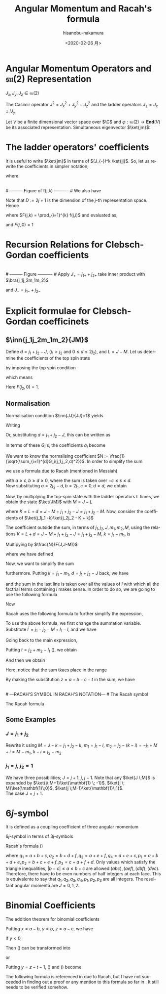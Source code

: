 #+TITLE: Angular Momentum and Racah's formula
#+DATE: <2020-02-26 月>
#+AUTHOR: hisanobu-nakamura
#+EMAIL: 369bodhisattva@gmail
#+OPTIONS: ':nil *:t -:t ::t <:t H:3 \n:nil ^:t arch:headline
#+OPTIONS: author:t c:nil creator:comment d:(not "LOGBOOK") date:t
#+OPTIONS: e:t email:nil f:t inline:t num:t p:nil pri:nil stat:t
#+OPTIONS: tags:t tasks:t tex:t timestamp:t toc:nil todo:t |:t
#+CREATOR: Emacs 25.3.2 (Org mode 8.2.10)
#+DESCRIPTION:
#+EXCLUDE_TAGS: noexport
#+KEYWORDS:
#+LANGUAGE: en
#+SELECT_TAGS: export
#+LATEX_HEADER: \usepackage[margin=1.0in]{geometry}
#+LATEX_HEADER: \usepackage{mymacros}
#+LATEX_HEADER: \usepackage{amsmath,amssymb,amsthm}




* Angular Momentum Operators and $\mathfrak{su}(2)$ Representation
$J_x,J_y,J_z \in \mathfrak{su}(2)$
\begin{equation}
\label{}
[J_i,J_j] = i\epsilon_{ijk}J_k
\end{equation}
The Casimir operator $J ^2 = J_x^2 + J_y^2 + J_z^2$ and the ladder operators $J_{\pm}=J_x\pm iJ_y$
\begin{eqnarray}
\left[J^2,J_i\right] &=& 0\\
\left[J_z,J_{\pm}\right] & = & \pm J_{\pm} \\
\left[ J_+,J_- \right] &=& 2J_z\\
J^2 & = & J_-J_+ +J_z^2 + J_z \\
    &=& J_+J_- +J_z^2 - J_z 
\end{eqnarray}
Let $V$ be a finite dimensional vector space over $\C$ and $\varphi:\mathfrak{su}(2) \rightarrow \mathbf{End}(V)$ be its associated representation. Simultaneous eigenvector $\ket{jm}$:
\begin{equation}
\label{}
J^2\ket{jm} = j(j+1)\ket{jm}, \quad J_z\ket{jm} = m\ket{jm}
\end{equation}

* The ladder operators' coefficients
\begin{eqnarray}
J_{+}\ket{jm} & = & \sqrt{j(j+1) - m(m+1)}\ket{jm+1} \\
& = & \sqrt{(j- m)(j+ m +1)}\ket{jm+1}\\
J_{-}\ket{jm} & = & \sqrt{j(j+1) - m(m-1)}\ket{jm-1} \\
& = & \sqrt{(j+ m)(j- m +1)}\ket{jm-1}
\end{eqnarray}
It is useful to write $\ket{jm}$ in terms of $(J_{-})^k \ket{jj}$. So, let us rewrite the coefficients in simpler notation;
\begin{equation}
\label{ }
J_{-} \ket{jj-(k-1)} = f(j,k)\ket{j j-k}
\end{equation}
where
\begin{eqnarray*}
f(j,k) := \sqrt{k(2j - k +1)} \;,1\le k \le 2j
\end{eqnarray*}
# --------- Figure of f(j,k) ---------- #
#+NAME: fig:ladder_coeff
#+CAPTION: The graph of $f(j=\frac{39}{2},k)$ where $k$ is the horizontal axis.
#+ATTR_ORG: :width 100
#+ATTR_HTML: :width 400px :style border:2px solid black; display: block; margin-left: auto; margin-right: auto;
#+ATTR_LATEX: :width 80mm
[[./images/ladder_coeff.png]] \\
# --------- Figure of f(j,k) ---------- #
We also have
\begin{equation}
\label{ }
J_{+}\ket{j j-k} = f(j,k)\ket{j j-k+1}
\end{equation}
Note that $D := 2j+1$ is the dimension of the $j$-th representation space.\\
Hence
\begin{eqnarray}
(J_{-})^k \ket{jj} & = & F(j,k) \ket{j j-k}
\end{eqnarray}
where $F(j,k) = \prod_{i=1}^{k} f(j,i)$ and evaluated as,
\begin{eqnarray}
F(j,k)  & = & \sqrt{k(2j+1 - k)(k-1)(2j+1 -(k-1))\times \cdots \times 2\cdotp (2j+1 -2) \cdot 1 \cdot (2j+1 -1)} \nonumber\\
        & = & \sqrt{k(D - k)(k-1)(D -(k-1))\times \cdots \times 2\cdotp (D -2) \cdot 1 \cdot (D -1)}\nonumber\\
        & = & \sqrt{\frac{k!(2j)!}{(2j -k)!}} = k!\sqrt{_{2j}C_{k}}
\end{eqnarray}
and $F(j,0)=1$
* Recursion Relations for Clebsch-Gordan coefficients
\begin{equation}
\label{}
\ket{j_1j_2 JM} = \sum_{m_1,m_2} \ket{j_1 j_2m_1m_2}\inn{j_1 m_1j_2m_2}{JM}
\end{equation}
# --------- Figure ---------- #
#+NAME: fig:j-grids
#+CAPTION: Correspondence between the tensor product $j_{1}\otimes j_{2}$ and $J$ ($j_{1}=3,j_{2}=2$).
#+ATTR_ORG: :width 100
#+ATTR_HTML: :width 400px :style border:2px solid black; display: block; margin-left: auto; margin-right: auto;
#+ATTR_LATEX: :width 80mm
[[./images/j_grids.png]]\\
# --------- Figure ---------- #
Apply $J_+ = j_{1+} + j_{2+}$ take inner product with $\bra{j_1j_2m_1m_2}$
\begin{eqnarray}
&&\sqrt{J(J+1) - M(M+1)}\inn{j_1 m_1j_2m_2}{JM+1}  \nonumber\\
&&=  \sqrt{j_1(j_1+1) - m_1(m_1-1)}\inn{j_1 m_1-1j_2m_2}{JM} +   \sqrt{j_2(j_2+1) - m_2(m_2-1)}\inn{j_1 m_1j_2m_2-1}{JM}\nonumber\\
\end{eqnarray}
and $J_- = j_{1-} + j_{2-}$ 
\begin{eqnarray}
&&\sqrt{J(J+1) - M(M-1)}\inn{j_1 m_1j_2m_2}{JM-1}  \nonumber\\
&&=  \sqrt{j_1(j_1+1) - m_1(m_1+1)}\inn{j_1 m_1+1j_2m_2}{JM} +   \sqrt{j_2(j_2+1) - m_2(m_2+1)}\inn{j_1 m_1j_2m_2+1}{JM}\nonumber\\
\end{eqnarray}

* Explicit formulae for Clebsch-Gordan coefficinets
** $\inn{j_1j_2m_1m_2}{JM}$
Define $d=j_1+j_2 -J$, ($j_1 > j_2$ and $0\le d \le 2j_2$), and $L = J-M$. Let us determine the coefficients of the top spin state
\begin{eqnarray}
\ket{JJ}  &=&  a_0\ket{j_1j_1}\ket{j_2j_2-d} + a_1\ket{j_1j_1-1}\ket{j_2j_2-d+1} + \cdots + a_d\ket{j_1j_1-d}\ket{j_2j_2} \nonumber\\
 & = & \sum_{i=0}^{d} a_i\ket{j_1j_1-i}\ket{j_2j_2-d+i}
\end{eqnarray}
by imposing the top spin condition
\begin{equation}
\label{ }
J_{+}\ket{JJ}  =  0 \implies a_{i+1}=-\frac{f(j_2,d-i)}{f(j_1,i+1)}a_i \quad (i=0,\ldots,d-1),
\end{equation}
which means
\begin{eqnarray}
 a_{i} & = & -\frac{f(j_2,d-(i-1))}{f(j_1,i)}a_{i-1} \quad (i=1,\ldots,d)\\
       & = & (-1)^i\frac{f(j_2,d-(i-1))f(j_2,d-(i-2)) \cdots f(j_2,d-1)f(j_2,d)}{f(j_1,i)f(j_1,i-1) \cdots f(j_1,2)f(j_1,1)}a_{0} \\
       & = & (-1)^i\frac{F(j_2,d)}{F(j_1,i)F(j_2,d-i)} a_{0} 
\end{eqnarray}
Here $F(j_2,0)=1$.
** Normalisation
Normalisation condition $\inn{JJ}{JJ}=1$ yields
\begin{eqnarray}
 \frac{1}{a_{0}^2} & = & \sum_{i=0}^{d}\frac{F(j_2,d)^2}{F(j_1,i)^2F(j_2,d-i)^2}\\
                   & = & 1+\left[ \frac{f(j_2,d)}{f(j_1,1)} \right]^2+ \cdots + \left[\frac{f(j_2,d-(i-1))f(j_2,d-(i-2)) \cdots f(j_2,d-1)f(j_2,d)}{f(j_1,i)f(j_1,i-1) \cdots f(j_1,2)f(j_1,1)}\right]^2 + \nonumber\\
		   & &   \cdots + \left[\frac{F(j_2,d)}{F(j_1,d)} \right]^2 \nonumber\\
		   & = & \frac{1}{F(j_1,d)^2} \bigg\{ (D_1-d)\cdot d\cdots (D_1-2)\cdot 2 \cdot (D_1 -1) \cdot 1 +(D_1-d)\cdot d\cdots (D_1-2)\cdot 2 \cdot (D_2-d)\cdot d + \nonumber\\
		   & &   \cdots + (D_1-d)\cdot d\cdots (D_1-i-1)\cdot (i+1) \cdot (D_2 -(d-i+1)) \cdot (d-i+1) \cdots (D_2-d)\cdot d + \cdots \bigg\} \nonumber\\
		   & = & \frac{1}{F(j_1,d)^2} \bigg\{ \frac{(d!)^2}{d!}(D_1-d)\cdot  (D_1-2)\cdot  (D_1 -1)  + \frac{(d!)^2}{1!(d-1)!}(D_1-d)\cdots (D_1-2) \cdot (D_2-d) + \nonumber\\
		   & &   \cdots + \frac{(d!)^2}{i!(d-i)!}(D_1-d)\cdot (D_1-i-1) \cdot (D_2 -(d-i+1)) \cdots (D_2-d) + \cdots \bigg\} \nonumber
\end{eqnarray}
Writing 
\begin{eqnarray}
 G_i(j_1,j_2,d) &:=& \frac{F(j_1,d)F(j_2,d)}{F(j_1,i)F(j_2,d-i)}, \\
                & = & \sqrt{\frac{(d!)^2}{(d-i)!i!}(D_2 - d)(D_2 -d-1)\cdots(D_2 - d -i+1)(D_1 - d) \cdots (D_1 - i +1)} \nonumber
\end{eqnarray}
Or, substituting  $d = j_1+j_2 -J$, this can be written as
\begin{eqnarray}
G_i(j_1,j_2,j_1+j_2 -J) & = & (-1)^i\sqrt{\frac{((j_1+j_2 -J)!)^2}{(j_1+j_2-J-i)!i!}\frac{(j_2+J-j_1)!(j_1+J-j_2)!}{(j_2+J-j_1 -i)!(2j_1  - i)!}}. \nonumber
\end{eqnarray}
In terms of these $G_i$'s, the coefficients $a_i$ become
\begin{equation}
\label{ }
a_i = (-1)^i\frac{G_i(j_1,j_2,d)}{\sqrt{\sum_{i=1}^{d}G_i(j_1,j_2,d)^2}}.
\end{equation}
We want to know the normalising coefficient $N := \frac{1}{\sqrt{\sum_{i=1}^{d}G_i(j_1,j_2,d)^2}}$. In order to simplify the sum
\begin{eqnarray}
\sum_{i=1}^{d}G_i(j_1,j_2,d)^2 &=& \sum_{i=1}^{d}\frac{F(j_1,d)^2F(j_2,d)^2}{F(j_1,i)^2F(j_2,d-i)^2} \nonumber \\
 & = & \frac{(d!)^2}{(2j_1-d)!(2j_2-d)!} \sum_{i=1}^{d}\frac{(2j_1-i)!(2j_2-d+i)!}{i!(d-i)!},
\end{eqnarray} 
we use a formula due to Racah (mentioned in Messiah\cite{Messiah})
# ---COMBINATORIAL FORMULA--- #
\begin{equation}
\label{eq:general_binomial_coeff}
\sum_{s} \frac{(a+s)!(b-s)!}{(c+s)!(d-s)!} = \frac{(a+b+1)!(a-c)!(b-d)!}{(c+d)!(a+b-c-d+1)!}.
\end{equation}
# ---COMBINATORIAL FORMULA--- #
with $a\ge c, b\ge d \ge 0$, where the sum is taken over $-c\le s \le d$.\\
Now substituting $a = 2j_2-d, b = 2j_1, c=0, d= d$, we obtain
\begin{equation}
\label{ }
N = \sqrt{\frac{(2j_2-2d+2j_1+1)!}{d!(2j_2-d+2j_1+1)!}} = \sqrt{\frac{(2J+1)!}{(j_1+j_2 -J)!(j_1+j_2+J+1)!}}
\end{equation}
\begin{eqnarray}
a_i & = &  (-1)^iNG_i(j_1,j_2,d)\nonumber
\end{eqnarray}
Now, by multiplying the top-spin state with the ladder operators L times, we obtain the state $\ket{JM}$ with $M=J-L$
\begin{eqnarray}
J_{-}^L\ket{JJ} & = & (j_{1-} + j_{2-})^L\sum_{h=0}^{d}a_h\times \ket{j_1j_1 -h}\ket{j_2j_2-d+h} \nonumber\\
F(J,L)\ket{JJ-L}&=& \sum_{h=0}^{d}a_h\sum_{l=0}^{L}{}_LC_{l}\frac{F(j_1,h+l)F(j_2,(L+d)-(l+h))}{F(j_1,h)F(j_2,d-h)}\ket{j_1j_1 -(h + l)}\ket{j_2j_2 - (L+d) + (h + l)}  \nonumber\\
\ket{JJ-L}&=& \frac{1}{F(J,L)} \sum_{k=0}^{L+d} \left[ \sum_{k=h+l,\substack{0\le h \le d\\0\le l \le L}} a_h \times {}_LC_{l}\frac{F(j_1,k)F(j_2,K-k)}{F(j_1,h)F(j_2,d-h)}\right] \ket{j_1j_1 -k}\ket{j_2j_2 - K + k}  \nonumber\\
         &=& \frac{N}{F(J,L)} \sum_{k=0}^{L+d} F(j_1,k)F(j_2,K-k) \left[ \sum_{\substack{k=h+l\\0\le h \le d\\0\le l \le L}} \frac{ (-1)^h {}_LC_{l}G_h(j_1,j_2,d) }{F(j_1,h)F(j_2,d-h)}\right] \ket{j_1j_1 -k}\ket{j_2j_2 - K + k}  \nonumber
\end{eqnarray}
where $K=L+d = J- M + j_1 + j_2 -J = j_1 +j_2 -M$. Now, consider the coefficients of $\ket{j_1j_1 -k}\ket{j_2j_2 - K + k}$
\begin{eqnarray}
B_k & := & F(j_1,k)F(j_2,K-k) \left[ \sum_{\substack{k=h+l\\0\le h \le d\\0\le l \le L}} \frac{ (-1)^h {}_LC_{l}G_h(j_1,j_2,d) }{F(j_1,h)F(j_2,d-h)}\right] \nonumber\\
 & = & \sqrt{\frac{k!(K-k)!}{(2j_1 -k)!(2j_2-K+k)!}}  \sum_{\substack{k=h+l\\0\le h \le d\\0\le l \le L}}  (-1)^h {}_LC_{l}\sqrt{\frac{(2j_1-h)!(2j_2-d+h)!(d!)^2(2j_1-h)!(2j_2-d+h)!}{h!(d-h)!(2j_1-d)!(2j_2-d)!h!(d-h)!}}  \nonumber \\
 &=& \sqrt{\frac{k!(K-k)!}{(2j_1 -k)!(2j_2-K+k)!(2j_1-d)!(2j_2-d)!}} L!d!\sum_{\substack{k=h+l\\0\le h \le d\\0\le l \le L}}  (-1)^h \frac{(2j_1-h)!(2j_2-d+h)!}{h!(d-h)!l!(L-l)!} \nonumber 
\end{eqnarray}
The coefficient outside the sum, in terms of $j_1,j_2,J,m_1,m_2,M$, using the relations $K=L+d = J- M + j_1 + j_2 -J = j_1 +j_2 -M$, $k=j_1-m_1$, is
\begin{equation}
\label{ }
\sqrt{\frac{(j_1-m_1)!(j_2+m_1 -M)!}{(j_1 + m_1)!(j_2-m_1 +M )!(j_1-j_2 +J)!(j_2-j_1 +J)!}} (J-M)!(j_1+j_2-J)!
\end{equation}
Multipying by $\frac{N}{F(J,J-M)}$
\begin{eqnarray}
&&\sqrt{\frac{(2J+1)(j_1+j_2 -J)!}{(j_1-j_2 +J)!(j_2-j_1 +J)!(j_1+j_2+J+1)!}\frac{(j_1-m_1)!(j_2-m_2)!(J+M)!(J-M)!}{(j_1 + m_1)!(j_2+m_2 )!}} \nonumber\\
&& = \sqrt{(2J+1)}\sqrt{\Delta(j_1j_2J)}\sqrt{(j_1 + m_1)!(j_1-m_1)!(j_2+m_2 )!(j_2-m_2)!(J+M)!(J-M)!} \nonumber\\
&&\times\frac{1}{(j_1-j_2 +J)!(j_2-j_1 +J)!(j_1 + m_1)!(j_2+m_2 )!}
\end{eqnarray}
where we have defined
\begin{equation}
\label{ }
\Delta(abc) := \frac{(a+b-c)!(b+c-a)!(c+a-b)!}{(a+b+c+1)!}.
\end{equation}
Now, we want to simplify the sum
\begin{eqnarray}
&&\sum_{\substack{k=h+l\\0\le h \le d\\0\le l \le L}}  (-1)^h \frac{(2j_1-h)!(2j_2-d+h)!}{h!(d-h)!l!(L-l)!}
\end{eqnarray}
furthermore. Putting $k = j_1- m_1$, $d= j_1 + j_2 -J$ back, we have
\begin{eqnarray}
&&\sum_{\substack{k=h+l\\0\le h \le d\\0\le l \le L}}  (-1)^h \frac{(2j_1-h)!(2j_2-d+h)!}{h!(d-h)!l!(L-l)!} \nonumber\\ 
&&=\sum_{\substack{l}} (-1)^{j_1 -m_1 -l} \frac{(j_1+m_1+l)!(j_2+J-m_1-l)!}{l!(j_1-m_1-l)!(j_2-J+m_1+l)!(J-M-l)!} \nonumber
\end{eqnarray}
and the sum in the last line is taken over all the values of $l$ with which all the factrial terms containing $l$ makes sense. In order to do so, we are going to use the following formula
# ---COMBINATORIAL FORMULA--- # 
\begin{equation}
\label{}
\frac{a!}{b!c!}= \sum_{s} \frac{(a-b)!(a-c)!}{s!(a-b-s)!(a-c-s)!(b+c-a+s)!}.
\end{equation}
# ---COMBINATORIAL FORMULA--- #
Now
\begin{eqnarray}
& &\sum_{\substack{l}} (-1)^{j_1 -m_1 -l} \frac{(j_1+m_1+l)!(j_2+J-m_1-l)!}{l!(j_1-m_1-l)!(j_2-J+m_1+l)!(J-M-l)!}   \nonumber\\
& = &  \sum_{\substack{l}} (-1)^{j_1 -m_1 -l} \frac{(j_1+m_1+l)!}{l!(j_2-J+m_1+l)!}\cdot\frac{(j_2+J-m_1-l)!}{(J-M-l)!(j_1-m_1-l)!} \nonumber\\
& = &  \sum_{\substack{l,l_1}} (-1)^{j_1 -m_1 -l} \frac{(j_1+m_1+l)!}{l!(j_2-J+m_1+l)!}\cdot\frac{(j_2+m_2)!(j_2+J-j_1)!}{l_1!(j_2+m_2-l_1)!(j_2+J-j_1-l_1)!(j_1-j_2-M-l+l_1)!} \nonumber\\
& = &  \sum_{\substack{l,l_1, l_2}} (-1)^{j_1 -m_1 -l} \frac{(j_1+m_1)! (j_1 - j_2 +J)!}{l_2!(j_1+m_1-l_2)! (j_1-j_2+J-l_2)! (j_2-J-j_1+l+l_2)!}  \nonumber\\
& & \cdot \frac{1}{(j_1-j_2-M+l_1-l)!} \frac{(j_2+m_2)!(j_2+J-j_1)!}{l_1!(j_2+m_2-l_1)!(j_2+J-j_1-l_1)!} \nonumber\\
\end{eqnarray}
Racah uses the following formula to further simplify the expression,
# ---COMBINATORIAL FORMULA--- #
\begin{equation}
\label{}
\sum_{s} (-1)^{s}\frac{(t-s)!}{s!(x-s)!(z-s)!}= \frac{(t-x)!(t-z)!}{x!z!(t-x-z)!}.
\end{equation}
# ---COMBINATORIAL FORMULA--- #
To use the above formula, we first change the summation variable. Substitute $l^{\prime} =j_1-j_2 - M +l_1 - l$, and we have
\begin{eqnarray}
j_1+m_1+l & = & 2j_1 - j_2 - m_2 + l_1 - l^{\prime} \nonumber\\
j_2-J+m_1+l & = & j_1 - J - m_2 + l_1 - l^{\prime}.  \nonumber
\end{eqnarray}
Going back to the main expression,
\begin{eqnarray}
& &  \sum_{\substack{l^{\prime},l_1}} (-1)^{-j_2 - m_2 +l_1 -l^{\prime}} \frac{(2j_1 - j_2 - m_2 + l_1 - l^{\prime} )!}{l^{\prime}!(j_1 - J - m_2 + l_1 - l^{\prime} )!(j_1-j_2-M+l_1-l^{\prime})!}\cdot\frac{(j_2+m_2)!(j_2+J-j_1)!}{l_1!(j_2+m_2-l_1)!(j_2+J-j_1-l_1)!} \nonumber\\
&=&  \sum_{\substack{l_1}} (-1)^{j_2 + m_2 -l_1} \frac{(j_1+m_1)!(j_1+J-j_2)!}{(j_1 - J - m_2 + l_1)!(j_1 - j_2 - M + l_1)!(J + M - l_1)!}\cdot\frac{(j_2+m_2)!(j_2+J-j_1)!}{l_1!(j_2+m_2-l_1)!(j_2+J-j_1-l_1)!} \nonumber
\end{eqnarray}
Putting $t=j_2 + m_2 -l_1$ (\cite{Racah}), we obtain
\begin{eqnarray}
&&\sum_{\substack{k=h+l\\0\le h \le d\\0\le l \le L}}  (-1)^h \frac{(2j_1-h)!(2j_2-d+h)!}{h!(d-h)!l!(L-l)!} \nonumber\\
&=& \sum_{\substack{t}} (-1)^t \frac{(j_1+m_1)!(j_2+m_2)!(j_1+J-j_2)!(j_2+J-j_1)!}{t!(j_1 + j_2 -J - t)!(j_1 - m_1 - t)!(j_2 +m_2 -t)!(J-j_2 +m_1+t)!(J-j_1 -m_2 +t)!} \nonumber
\end{eqnarray}
And then we obtain
\begin{eqnarray}
\inn{j_1j_2m_1m_2}{JM} & = & \sqrt{(2J+1)}\sqrt{\Delta(j_1j_2J)}\sqrt{(j_1 + m_1)!(j_1-m_1)!(j_2+m_2 )!(j_2-m_2)!(J+M)!(J-M)!}  \nonumber\\
 & \times &  \sum_{\substack{t}} (-1)^t \frac{1}{t!(j_1 + j_2 -J - t)!(j_1 - m_1 - t)!(j_2 +m_2 -t)!(J-j_2 +m_1+t)!(J-j_1 -m_2 +t)!} \nonumber\\
\end{eqnarray}
Here, notice that the sum tkaes place in the range
\begin{equation}
\label{}
\max \left\{0,-(J-j_2 +m_1),-(J-j_1 -m_2)\right\} \le t \le \min \left\{j_1 + j_2 -J,j_1 - m_1,j_2 +m_2\right\}
\end{equation}
By making the substitution $z=a+b-c-t$ in the sum, we have
\begin{equation}
\label{}
\inn{j_1j_2m_1m_2}{JM} = (-1)^{a+b-c}\inn{j_2j_1m_2m_1}{JM}
\end{equation}
\\
# ---RACAH'S SYMBOL IN RACAH'S NOTATION--- #
The Racah symbol
\begin{equation}
\label{ }
(-1)^{a-b-c}\threej{a}{b}{c}{\alpha}{\beta}{\gamma} := \frac{(-1)^{c-\gamma}}{\sqrt{2c+1}}\inn{ab\,\alpha\beta}{c\,-\gamma}
\end{equation} 
The Racah formula
\begin{eqnarray}
\threej{a}{b}{c}{\alpha}{\beta}{\gamma} & = & (-1)^{a-b-\gamma}\sqrt{\Delta(abc)}\sqrt{(a+\alpha)!(a-\alpha)!(b+\beta)!(b-\beta)!(c+\gamma)!(c-\gamma)!} \nonumber\\
 && \times \sum_t (-1)^t [t!(c-b+t+\alpha)!(c-a+t-\beta)!(a+b-c-t)!(a-t-\alpha)!(b-t+\beta)!]^{-1} \nonumber\\
 &&(\alpha + \beta + \gamma =0, \quad |a-b| \le c \le a+b) \nonumber
\end{eqnarray}

** Some Examples
*** $J=j_1+j_2$
\begin{eqnarray}
\ket{JJ} & = & \ket{j_1j_1}\ket{j_2j_2} \\
(J_{-})^k\ket{JJ} & = &(J_{1-}+J_{2-})^k \ket{j_1j_1}\ket{j_2j_2} \\ 
\ket{JJ-k} & = &\sum_{i=0}^{k} {}_{k}C_{i}\frac{ F(j_1,i)F(j_2,k-i)}{F(J,k)} \ket{j_1j_1-i}\ket{j_2j_2-(k-i)} \\ 
           & = &\sum_{i=0}^{k} \sqrt{\frac{ {}_{2j_1}C_{i}\cdot {}_{2j_2}C_{k-i}}{{}_{2J}C_{k}}} \ket{j_1j_1-i}\ket{j_2j_2-(k-i)}
\end{eqnarray}
Rewrite it using $M= J-k= j_1 +j_2 -k$, $m_1 = j_1 - i$, $m_2= j_2 - (k-i) = -j_1 +M +i = M - m_1$, $k-i= j_2 -m_2$
\begin{eqnarray}
\ket{j_1+j_2M}  & = &\sum_{m_1 +m_2=M} \sqrt{\frac{ {}_{2j_1}C_{j_1 -m_1}\cdot {}_{2j_2}C_{j_2-m_2}}{{}_{2J}C_{j_1 +j_2 -M}}} \ket{j_1m_1}\ket{j_2m_2}
\end{eqnarray}

\begin{eqnarray}
\inn{j_1j_2m_1m_2}{j_1+j_2M}  & = & \sqrt{\frac{ {}_{2j_1}C_{j_1 -m_1}\cdot {}_{2j_2}C_{j_2-m_2}}{{}_{2(j_1+j_2)}C_{j_1 +j_2 -M}}} \\
								& = & \sqrt{\frac{(2j_1)!(2j_2)! }{(2J)!} \frac{(J+M)!(J-M)!}{(j_1+m_1)!(j_1-m_1)!(j_2+m_2)!(j_2-m_2)!}} 
\end{eqnarray}
*** $j_1 = j, \;j_2=\mathbf{1}$
We have three possibilities; $J = j+1, \;j,\;j-1$. Note that any $\ket{J \;M}$ is expanded by $\ket{j\;M+1}\ket{\mathbf{1} \; -1}$, $\ket{j \; M}\ket{\mathbf{1}\;0}$, $\ket{j \;M-1}\ket{\mathbf{1}\;1}$.\\
 The case $J = j+1$.
\begin{eqnarray}
\sqrt{\frac{ {}_{2j}C_{j -M-1} }{{}_{2(j+1)}C_{j -M +1}}}& = &
 \sqrt{\frac{(2j)!}{(j-M-1)!(j+M+1)!} \frac{(j-M+1)!(j+M+1)!}{(2j +2)!}} \\
 & = &  \sqrt{\frac{(j-M+1)(j-M)}{(2j+2)(2j+1)} }
\end{eqnarray}
\begin{table*}[htb]
  \centering 
  \caption{}\label{}
  \begin{tabular}{|c|c|}
\hline
% after \\ : \hline or \cline{col1-col2} \cline{col3-col4} ...
 $\ket{j\;M+1}\ket{\mathbf{1} \; -1}$  &  
 $\displaystyle \sqrt{\frac{ {}_{2j}C_{j -M-1} }{{}_{2(j+1)}C_{j -M +1}}} = \sqrt{\frac{(j-M+1)(j-M)}{(2j+2)(2j+1)} }$  \\ \hline
 $\ket{j \; M}\ket{\mathbf{1}\;0}$  &   
 $\displaystyle \sqrt{\frac{ 2\cdot {}_{2j}C_{j -M} }{{}_{2(j+1)}C_{j -M+1}}} = \sqrt{\frac{2(j-M+1)(j+M+1)}{(2j+2)(2j+1)} }$  \\ \hline
 $\ket{j \;M-1}\ket{\mathbf{1}\;1}$  &  
 $\displaystyle \sqrt{\frac{ {}_{2j}C_{j -M+1} }{{}_{2(j+1)}C_{j -M+1 }}} = \sqrt{\frac{(j+M+1)(j+M)}{(2j+2)(2j+1)} }$  \\ \hline
\end{tabular}
\end{table*}

* $6j$-symbol
It is defined as a coupling coefficient of three angular momentum
\begin{eqnarray}
&  &\ket{(j_1,(j_2,j_3)j_{23})J}  \nonumber \\
 & = & \sum_{j_{12}} [(2j_{12}+1)(2j_{23}+1)]^{\frac{1}{2}}(-1)^{j_1+j_2+j_3+J}\sixj{j_1}{j_2}{j_{12}}{j_3}{J}{j_{23}} \ket{((j_1,j_2)j_{12},j_3)J}
\end{eqnarray}
$6j$-symbol in terms of $3j$-symbols
\begin{eqnarray}
\label{}
\sixj{a}{b}{c}{d}{e}{f} &=& \sum_{\substack{\alpha \beta \gamma \\ \delta \epsilon \varphi}} (-1)^{d+e+f+\delta + \epsilon + \varphi} \times \nonumber\\
& &\times \threej{d}{e}{c}{\delta}{-\epsilon}{\gamma} \threej{e}{f}{a}{\epsilon}{-\varphi}{\alpha} \threej{f}{d}{b}{\varphi}{-\delta}{\beta} \threej{a}{b}{c}{\alpha}{\beta}{\gamma}
\end{eqnarray}
Racah's formula (\cite{Racah})
\begin{eqnarray}
\sixj{a}{b}{c}{d}{e}{f} & = & [\Delta(abc)\Delta(aef)\Delta(cde)\Delta(bdf)]^{\frac{1}{2}} \times \nonumber \\
 & \times & \sum_{x}\frac{(x+1)!}{ [(p_1 -x)(p_2 -x)!(p_3 -x)!(x-q_1)!(x-q_2)!(x-q_3)!(x-q_4)!]} \nonumber\\
\end{eqnarray}
where $q_1 = a+b+c, q_2 = b + d + f, q_3 = a+e+f, q_4 = d+e+c, p_1 = a+b+d+e, p_2 = b+c+e+f, p_3 = c+a+f+d$.
Only values which satisfy the triangle inequalities, $|b-c|\le a \le b+c$ are allowed:$(abc),(aef),(dbf),(dec)$. Therefore, there have to be even numbers of half integers at each face. This is equivalente to say that $q_1, q_2, q_3 , q_4, p_1, p_2, p_3$ are all integers.
\exa{ $j_1=j_2=\frac{1}{2}, j_3=1$ }
The resultant angular momenta are $J = 0, 1,2$.
\begin{eqnarray}
\left(\mathbf{\frac{1}{2}} \otimes \mathbf{\frac{1}{2}} \right) \otimes \mathbf{1}  
    & = & \mathbf{ \left(\left[\left(\frac{1}{2},\frac{1}{2}\right) 0 \right] \oplus \left[\left(\frac{1}{2},\frac{1}{2}\right) 1 \right]\right) \otimes 1}\nonumber\\
    & = & \mathbf{  \left[\left(\left(\frac{1}{2},\frac{1}{2}\right) 0, 1 \right) 1 \right] \oplus \left[\left(\left(\frac{1}{2},\frac{1}{2}\right) 1, 1 \right) 0 \right] \oplus \left[\left(\left(\frac{1}{2}, \frac{1}{2}\right) 1, 1 \right) 1 \right] \oplus \left[\left(\left(\frac{1}{2}, \frac{1}{2}\right) 1, 1 \right) 2 \right]} \nonumber
\end{eqnarray}
\begin{eqnarray}
\mathbf{\frac{1}{2}} \otimes \left( \mathbf{\frac{1}{2}}  \otimes \mathbf{1} \right) 
    & = & \mathbf{\frac{1}{2} \otimes\left(\left[\left(\frac{1}{2}, 1\right) \frac{1}{2} \right] \oplus \left[\left(\frac{1}{2}, 1 \right) \frac{3}{2} \right]\right) }\nonumber\\
    & = & \mathbf{ \left[\left(\frac{1}{2}, \left(\frac{1}{2}, 1 \right) \frac{1}{2} \right) 0\right] \oplus \left[\left(\frac{1}{2}, \left(\frac{1}{2}, 1\right) \frac{1}{2} \right) 1 \right] \oplus \left[\left( \frac{1}{2}, \left(\frac{1}{2}, 1 \right) \frac{3}{2} \right) 1 \right] \oplus \left[\left(\frac{1}{2}, \left(\frac{1}{2}, 1 \right) \frac{3}{2} \right) 2 \right] }\nonumber
\end{eqnarray}
# ---Appendix--- #
\appendix
* Binomial Coefficients
The addition theorem for binomial coefficients
\begin{equation}
\label{eq:addition-theorem}
\sum_{s} \binom{x}{s} \binom{y}{z-s} = \binom{x+y}{z}
\end{equation}
Putting $x = a-b$, $y=b$, $z=a-c$, we have
\begin{equation}
\label{fml:triple-formula}
\frac{a!}{b!c!}= \sum_{s} \frac{(a-b)!(a-c)!}{s!(a-b-s)!(a-c-s)!(b+c-a+s)!}.
\end{equation}
If $y < 0$, 
\begin{equation}
\label{sub:negative-y}
\binom{y}{z-s} = (-1)^{z-s} \binom{z-s-y-1}{z-s}.
\end{equation}
Then (\ref{eq:addition-theorem}) can be transformed into
\begin{equation}
\label{eq:negative-y1}
\sum_{s}(-1)^{s} \binom{x}{s} \binom{z-s-y-1}{z-s} = (-1)^{z}\binom{x+y}{z}, \; (x+y \ge 0)
\end{equation}
or
\begin{equation}
\label{eq:negative-y2}
\sum_{s}(-1)^{s} \binom{x}{s} \binom{z-s-y-1}{z-s} = \binom{z-x-y-1}{z}, \;(x+y < 0)
\end{equation}
Putting $y=z-t-1$, (\ref{eq:negative-y1}) and (\ref{eq:negative-y2}) become
\begin{equation}
\label{ }
\sum_{s} (-1)^{s}\frac{(t-s)!}{s!(x-s)!(z-s)!}= (-1)^z \frac{(t-z)!(x+z-t-1)!}{x!z!(x-t-1)!}, \;( x > t \ge z \ge 0).
\end{equation}
\begin{equation}
\label{}
\sum_{s} (-1)^{s}\frac{(t-s)!}{s!(x-s)!(z-s)!}= \frac{(t-x)!(t-z)!}{x!z!(t-x-z)!}, \; (t \ge x,z \ge 0).
\end{equation}
The following formula is referenced in \cite{Messiah} due to Racah, but I have not succeeded in finding out a proof or any mention to this formula so far in \cite{Racah}. It still needs to be verified somehow.
\begin{equation}
\label{eq:general_binomial_coeff}
\sum_{s} \frac{(a+s)!(b-s)!}{(c+s)!(d-s)!} = \frac{(a+b+1)!(a-c)!(b-d)!}{(c+d)!(a+b-c-d+1)!}.
\end{equation}
# -----------  Bibliography ---------------- #
\begin{thebibliography}{10}
\bibitem{Messiah}
  Albert Messiah, Quantum Mechanics, Dover (1995)
\bibitem{Racah}
  Giulio Racah, Theory of Complex Spectra.I\&II, Phys. Rev. 61\&62 (1942)
\bibitem{Pon_Regg}
  G. Ponzano and T. Regge, "Semiclassical limit of Racah coefficients" in \textit{Spectroscopic and group theoretical methods in physics}, (ed. Bloch et al), North Holland Publ. Co., Amsterdam, 1968
\end{thebibliography}
